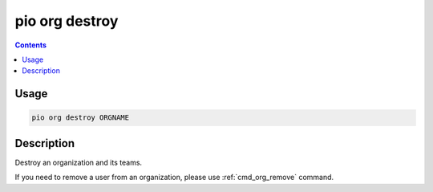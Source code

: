 ..  Copyright (c) 2014-present PlatformIO <contact@platformio.org>
    Licensed under the Apache License, Version 2.0 (the "License");
    you may not use this file except in compliance with the License.
    You may obtain a copy of the License at
       http://www.apache.org/licenses/LICENSE-2.0
    Unless required by applicable law or agreed to in writing, software
    distributed under the License is distributed on an "AS IS" BASIS,
    WITHOUT WARRANTIES OR CONDITIONS OF ANY KIND, either express or implied.
    See the License for the specific language governing permissions and
    limitations under the License.

.. _cmd_org_destroy:

pio org destroy
===============

.. versionadded:: 5.0

.. contents::

Usage
-----

.. code-block:: bash

    pio org destroy ORGNAME

Description
-----------

Destroy an organization and its teams.

If you need to remove a user from an organization, please use :ref:`cmd_org_remove` command.
